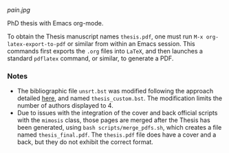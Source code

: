[[pain.jpg]]

PhD thesis with Emacs org-mode.

To obtain the Thesis manuscript names ~thesis.pdf~, one must run =M-x org-latex-export-to-pdf= or similar from within an Emacs session.
This commands first exports the ~.org~ files into =LaTeX=, and then launches a standard =pdflatex= command, or similar, to generate a PDF.

*** Notes
+ The bibliographic file =unsrt.bst= was modified following the approach detailed [[https://tex.stackexchange.com/questions/26575/bibtex-how-to-reduce-long-author-lists-to-firstauthor-et-al][here]], and named ~thesis_custom.bst~. The modification limits the number of authors displayed to 4.
+ Due to issues with the integration of the cover and back official scripts with the ~mimosis~ class, those pages are merged after the Thesis has been generated, using ~bash scripts/merge_pdfs.sh~, which creates a file named ~thesis_final.pdf~.
  The ~thesis.pdf~ file does have a cover and a back, but they do not exhibit the correct format.
